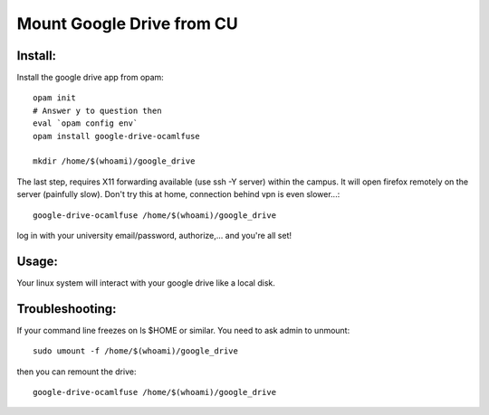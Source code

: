 ==========================
Mount Google Drive from CU
==========================

Install:
********

Install the google drive app from opam::

   opam init
   # Answer y to question then
   eval `opam config env`
   opam install google-drive-ocamlfuse

   mkdir /home/$(whoami)/google_drive

The last step, requires X11 forwarding available (use ssh -Y server) within
the campus. It will open firefox remotely on the server (painfully slow). 
Don't try this at home, connection behind vpn is even slower...::

   google-drive-ocamlfuse /home/$(whoami)/google_drive


log in with your university email/password, authorize,...
and you're all set!

Usage:
******

Your linux system will interact with your google drive like a local disk.

Troubleshooting:
****************

If your command line freezes on ls $HOME or similar. You need to ask admin
to unmount::

   sudo umount -f /home/$(whoami)/google_drive

then you can remount the drive::

   google-drive-ocamlfuse /home/$(whoami)/google_drive
